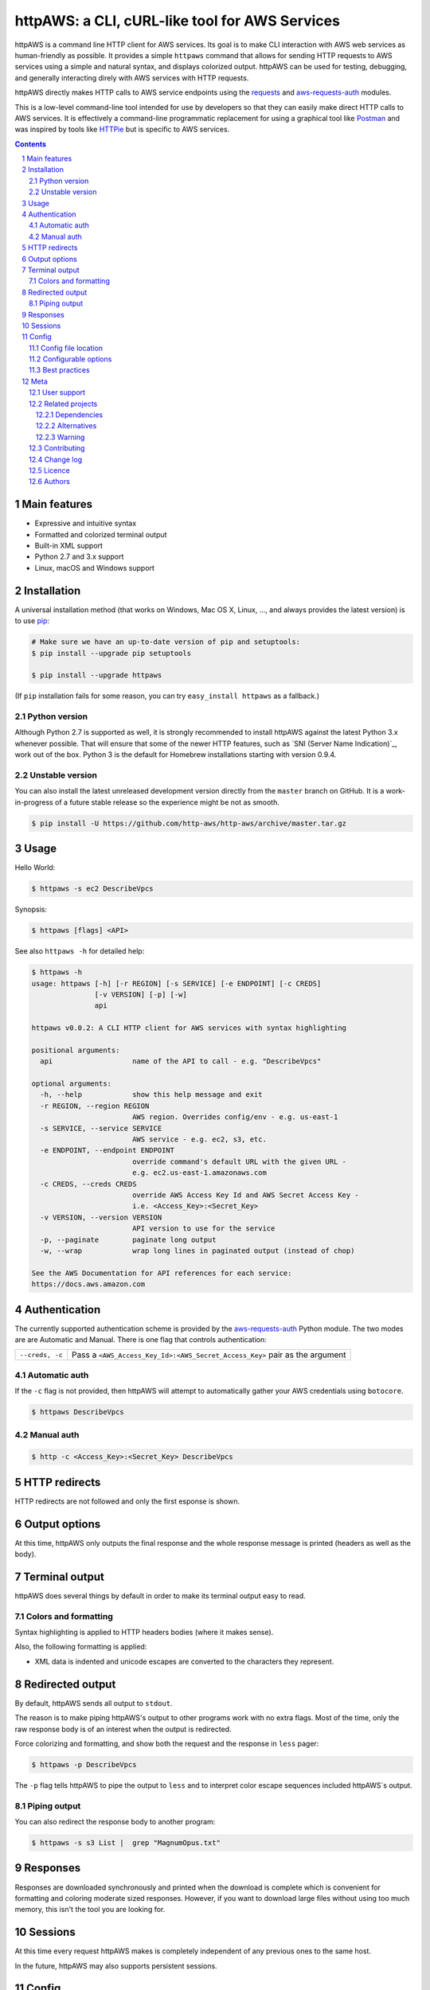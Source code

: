 httpAWS: a CLI, cURL-like tool for AWS Services
###############################################

httpAWS is a command line HTTP client for AWS services. Its goal is to make CLI interaction with AWS web services as
human-friendly as possible. It provides a simple ``httpaws`` command that allows for sending HTTP requests to AWS
services using a simple and natural syntax, and displays colorized output. httpAWS can be used for testing, debugging,
and generally interacting direly with AWS services with HTTP requests.

httpAWS directly makes HTTP calls to AWS service endpoints using the `requests <http://docs.python-requests.org>`_ and
`aws-requests-auth <https://github.com/DavidMuller/aws-requests-auth>`_ modules.

This is a low-level command-line tool intended for use by developers so that they can easily make direct HTTP calls
to AWS services.  It is effectively a command-line programmatic replacement for using a graphical tool like
`Postman <https://www.getpostman.com>`_ and was inspired by tools like `HTTPie <https://httpie.org>`_ but is specific to
AWS services.

.. class:: no-web no-pdf

|pypi|

.. |pypi| image:: https://img.shields.io/pypi/v/httpaws.svg?style=flat-square&label=latest%20stable%20version
    :target: https://pypi.python.org/pypi/httpaws
    :alt: Latest version released on PyPi

.. contents::

.. section-numbering::

Main features
=============

* Expressive and intuitive syntax
* Formatted and colorized terminal output
* Built-in XML support
* Python 2.7 and 3.x support
* Linux, macOS and Windows support

Installation
============

A universal installation method (that works on Windows, Mac OS X, Linux, …,
and always provides the latest version) is to use `pip`_:

.. code-block:: bash

    # Make sure we have an up-to-date version of pip and setuptools:
    $ pip install --upgrade pip setuptools

    $ pip install --upgrade httpaws


(If ``pip`` installation fails for some reason, you can try ``easy_install httpaws`` as a fallback.)

Python version
--------------

Although Python 2.7 is supported as well, it is strongly recommended to
install httpAWS against the latest Python 3.x whenever possible. That will
ensure that some of the newer HTTP features, such as
`SNI (Server Name Indication)`_, work out of the box.
Python 3 is the default for Homebrew installations starting with version 0.9.4.

Unstable version
----------------

You can also install the latest unreleased development version directly from
the ``master`` branch on GitHub.  It is a work-in-progress of a future stable
release so the experience might be not as smooth.

.. code-block:: bash

    $ pip install -U https://github.com/http-aws/http-aws/archive/master.tar.gz

Usage
=====

Hello World:


.. code-block:: bash

    $ httpaws -s ec2 DescribeVpcs

Synopsis:

.. code-block:: bash

    $ httpaws [flags] <API>

See also ``httpaws -h`` for detailed help:

.. code-block:: bash

    $ httpaws -h
    usage: httpaws [-h] [-r REGION] [-s SERVICE] [-e ENDPOINT] [-c CREDS]
                   [-v VERSION] [-p] [-w]
                   api

    httpaws v0.0.2: A CLI HTTP client for AWS services with syntax highlighting

    positional arguments:
      api                   name of the API to call - e.g. "DescribeVpcs"

    optional arguments:
      -h, --help            show this help message and exit
      -r REGION, --region REGION
                            AWS region. Overrides config/env - e.g. us-east-1
      -s SERVICE, --service SERVICE
                            AWS service - e.g. ec2, s3, etc.
      -e ENDPOINT, --endpoint ENDPOINT
                            override command's default URL with the given URL -
                            e.g. ec2.us-east-1.amazonaws.com
      -c CREDS, --creds CREDS
                            override AWS Access Key Id and AWS Secret Access Key -
                            i.e. <Access_Key>:<Secret_Key>
      -v VERSION, --version VERSION
                            API version to use for the service
      -p, --paginate        paginate long output
      -w, --wrap            wrap long lines in paginated output (instead of chop)

    See the AWS Documentation for API references for each service:
    https://docs.aws.amazon.com

Authentication
==============

The currently supported authentication scheme is provided by the
`aws-requests-auth <https://github.com/DavidMuller/aws-requests-auth>`_ Python module. The two modes are are Automatic
and Manual. There is one flag that controls authentication:

===================     ===========================================================================
``--creds, -c``         Pass a ``<AWS_Access_Key_Id>:<AWS_Secret_Access_Key>`` pair as the argument
===================     ===========================================================================

Automatic auth
--------------

If the ``-c`` flag is not provided, then httpAWS will attempt to automatically gather your AWS credentials using
``botocore``.

.. code-block:: bash

    $ httpaws DescribeVpcs

Manual auth
-----------

.. code-block:: bash

    $ http -c <Access_Key>:<Secret_Key> DescribeVpcs

HTTP redirects
==============

HTTP redirects are not followed and only the first esponse is shown.

Output options
==============

At this time, httpAWS only outputs the final response and the whole response
message is printed (headers as well as the body).

Terminal output
===============

httpAWS does several things by default in order to make its terminal output
easy to read.


Colors and formatting
---------------------

Syntax highlighting is applied to HTTP headers bodies (where it makes
sense).

Also, the following formatting is applied:

* XML data is indented and unicode escapes are converted to the characters they represent.

Redirected output
=================

By default, httpAWS sends all output to ``stdout``.

The reason is to make piping httpAWS's output to other programs work with no extra flags. Most of the time, only the raw
response body is of an interest when the output is redirected.

Force colorizing and formatting, and show both the request and the response in
``less`` pager:

.. code-block:: bash

    $ httpaws -p DescribeVpcs


The ``-p`` flag tells httpAWS to pipe the output to ``less`` and to interpret color escape sequences included
httpAWS`s output.


Piping output
-------------

You can also redirect the response body to another program:

.. code-block:: bash

    $ httpaws -s s3 List |  grep "MagnumOpus.txt"

Responses
=========

Responses are downloaded synchronously and printed when the download is complete which is convenient for formatting and
coloring moderate sized responses.  However, if you want to download large files without using too much memory, this isn't
the tool you are looking for.

Sessions
========

At this time every request httpAWS makes is completely independent of any previous ones to the same host.


In the future, httpAWS may also supports persistent sessions.

Config
======

httpAWS uses the same config files as used by the ``aws cli``.


Config file location
--------------------

The default location of the configuration files are ``~/.aws/config`` and ``~/.aws/credentials``.

Configurable options
--------------------

The default AWS region is read from the ``config`` file, while the default AWS access and secret keys are read from the
``credentials`` file.

Best practices
--------------

The ``-p`` option for paginating long output is excellent when a human is reading this output, but
is not typically desirable during non-interactive invocations. You most likely do not want to use
use the ``-p`` option when httpAWS is invoke from example form a cron job.  Also, if you wnat to redirect or
pipe the output of httpAWS, the ``-p`` flag should also be avoided.

Meta
====

User support
------------

Please use the following support channels:

* `GitHub issues <https://github.com/http-aws/http-aws/issues>`_
  for bug reports, feature requests, and to ask questions
* `GitHub pull requests <https://github.com/http-aws/http-aws/pulls>`_
  for bug fixes and feature submissions

Related projects
----------------

Dependencies
~~~~~~~~~~~~

Under the hood, httpAWS uses these amazing libraries:

* `Requests <http://python-requests.org>`_
  — Python HTTP library for humans
* `aws-requests-auth <https://github.com/DavidMuller/aws-requests-auth>`_
  — AWS signature version 4 signing process for the Python requests module
* `botocore <https://github.com/boto/botocore>`_
  - The low-level, core functionality of boto 3 (the official AWS Python SDK)
* `Pygments <http://pygments.org>`_
  — Python syntax highlighter
* `Colorama <https://github.com/tartley/colorama>`_
  — Simple cross-platform colored terminal text in Python
* `lxml <https://lxml.de>`_
  — XML with Python

Alternatives
~~~~~~~~~~~~

* `HTTPie <https://httpie.org>`_ — an awesome and much more feature rich HTTP CLI that isn't specific to AWS
* `curl <https://curl.haxx.se>`_ — a "Swiss army knife" command line tool and library for transferring data with URLs

Warning
~~~~~~~

This tool is intended for development and educational purposes.  It is NOT intended for robust and reliable
administration of AWS services.  For interaction with production AWS services, it is highly recommended that you use
an officially supported tool specifically designed for that purpose such as any of the following:

* `AWS Console <https://aws.amazon.com/console>`_
* `AWS CLI <https://aws.amazon.com/cli>`_
* `AWS Shell <https://github.com/awslabs/aws-shell>`_
* `AWS SDK for Python (boto3) <https://aws.amazon.com/sdk-for-python>`_

Contributing
------------

See `CONTRIBUTING.md <https://github.com/http-aws/http-aws/blob/master/CONTRIBUTING.md>`_.

Change log
----------

See `CHANGELOG.md <https://github.com/http-aws/http-aws/blob/master/CHANGELOG.md>`_.

Licence
-------

Apache 2.0: `LICENSE <https://github.com/http-aws/http-aws/blob/master/LICENSE>`_.

Authors
-------

`Todd Leonhardt`_ created httpaws and `these fine people`_ have contributed.

.. _pip: https://pip.pypa.io/en/stable/installing/
.. _Github API: http://developer.github.com/v3/issues/comments/#create-a-comment
.. _these fine people: https://github.com/http-aws/http-aws/graphs/contributors
.. _Todd Leonhardt: https://github.com/tleonhardt
